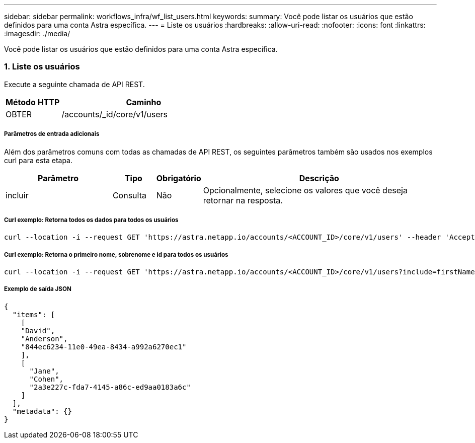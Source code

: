 ---
sidebar: sidebar 
permalink: workflows_infra/wf_list_users.html 
keywords:  
summary: Você pode listar os usuários que estão definidos para uma conta Astra específica. 
---
= Liste os usuários
:hardbreaks:
:allow-uri-read: 
:nofooter: 
:icons: font
:linkattrs: 
:imagesdir: ./media/


[role="lead"]
Você pode listar os usuários que estão definidos para uma conta Astra específica.



=== 1. Liste os usuários

Execute a seguinte chamada de API REST.

[cols="25,75"]
|===
| Método HTTP | Caminho 


| OBTER | /accounts/_id/core/v1/users 
|===


===== Parâmetros de entrada adicionais

Além dos parâmetros comuns com todas as chamadas de API REST, os seguintes parâmetros também são usados nos exemplos curl para esta etapa.

[cols="25,10,10,55"]
|===
| Parâmetro | Tipo | Obrigatório | Descrição 


| incluir | Consulta | Não | Opcionalmente, selecione os valores que você deseja retornar na resposta. 
|===


===== Curl exemplo: Retorna todos os dados para todos os usuários

[source, curl]
----
curl --location -i --request GET 'https://astra.netapp.io/accounts/<ACCOUNT_ID>/core/v1/users' --header 'Accept: */*' --header 'Authorization: Bearer <API_TOKEN>'
----


===== Curl exemplo: Retorna o primeiro nome, sobrenome e id para todos os usuários

[source, curl]
----
curl --location -i --request GET 'https://astra.netapp.io/accounts/<ACCOUNT_ID>/core/v1/users?include=firstName,lastName,id' --header 'Accept: */*' --header 'Authorization: Bearer <API_TOKEN>'
----


===== Exemplo de saída JSON

[source, curl]
----
{
  "items": [
    [
    "David",
    "Anderson",
    "844ec6234-11e0-49ea-8434-a992a6270ec1"
    ],
    [
      "Jane",
      "Cohen",
      "2a3e227c-fda7-4145-a86c-ed9aa0183a6c"
    ]
  ],
  "metadata": {}
}
----